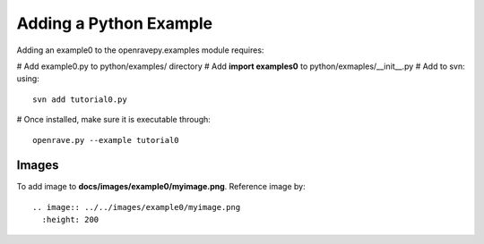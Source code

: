 Adding a Python Example
=======================

Adding an example0 to the openravepy.examples module requires:

# Add example0.py to python/examples/ directory
# Add **import examples0** to python/exmaples/__init__.py
# Add to svn: using::

  svn add tutorial0.py

# Once installed, make sure it is executable through::

  openrave.py --example tutorial0

Images
------

To add image to **docs/images/example0/myimage.png**. Reference image by::

  .. image:: ../../images/example0/myimage.png
    :height: 200
